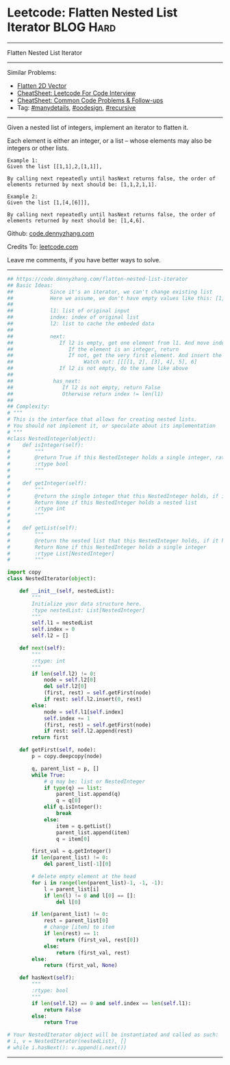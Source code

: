 * Leetcode: Flatten Nested List Iterator                          :BLOG:Hard:
#+STARTUP: showeverything
#+OPTIONS: toc:nil \n:t ^:nil creator:nil d:nil
:PROPERTIES:
:type:     oodesign, iterator, manydetails, recursive, nestedlist
:END:
---------------------------------------------------------------------
Flatten Nested List Iterator
---------------------------------------------------------------------
#+BEGIN_HTML
<a href="https://github.com/dennyzhang/code.dennyzhang.com/tree/master/problems/flatten-nested-list-iterator"><img align="right" width="200" height="183" src="https://www.dennyzhang.com/wp-content/uploads/denny/watermark/github.png" /></a>
#+END_HTML
Similar Problems:
- [[https://code.dennyzhang.com/flatten-2d-vector][Flatten 2D Vector]]
- [[https://cheatsheet.dennyzhang.com/cheatsheet-leetcode-A4][CheatSheet: Leetcode For Code Interview]]
- [[https://cheatsheet.dennyzhang.com/cheatsheet-followup-A4][CheatSheet: Common Code Problems & Follow-ups]]
- Tag: [[https://code.dennyzhang.com/review-manydetails][#manydetails]], [[https://code.dennyzhang.com/review-oodesign][#oodesign]], [[https://code.dennyzhang.com/review-recursive][#recursive]]
---------------------------------------------------------------------
Given a nested list of integers, implement an iterator to flatten it.

Each element is either an integer, or a list -- whose elements may also be integers or other lists.

#+BEGIN_EXAMPLE
Example 1:
Given the list [[1,1],2,[1,1]],

By calling next repeatedly until hasNext returns false, the order of elements returned by next should be: [1,1,2,1,1].
#+END_EXAMPLE

#+BEGIN_EXAMPLE
Example 2:
Given the list [1,[4,[6]]],

By calling next repeatedly until hasNext returns false, the order of elements returned by next should be: [1,4,6].
#+END_EXAMPLE

Github: [[https://github.com/dennyzhang/code.dennyzhang.com/tree/master/problems/flatten-nested-list-iterator][code.dennyzhang.com]]

Credits To: [[https://leetcode.com/problems/flatten-nested-list-iterator/description/][leetcode.com]]

Leave me comments, if you have better ways to solve.
---------------------------------------------------------------------

#+BEGIN_SRC python
## https://code.dennyzhang.com/flatten-nested-list-iterator
## Basic Ideas:
##            Since it's an iterator, we can't change existing list
##            Here we assume, we don't have empty values like this: [1, 2, [], [2, 3]]
##
##            l1: list of original input
##            index: index of original list
##            l2: list to cache the embeded data
##
##            next:
##               If l2 is empty, get one element from l1. And move index to next
##                  If the element is an integer, return
##                  If not, get the very first element. And insert the rest to l2
##                       Watch out: [[[[1, 2], [3], 4], 5], 6]
##               If l2 is not empty, do the same like above
##
##             has_next:
##                If l2 is not empty, return False
##                Otherwise return index != len(l1)
##
## Complexity:
# """
# This is the interface that allows for creating nested lists.
# You should not implement it, or speculate about its implementation
# """
#class NestedInteger(object):
#    def isInteger(self):
#        """
#        @return True if this NestedInteger holds a single integer, rather than a nested list.
#        :rtype bool
#        """
#
#    def getInteger(self):
#        """
#        @return the single integer that this NestedInteger holds, if it holds a single integer
#        Return None if this NestedInteger holds a nested list
#        :rtype int
#        """
#
#    def getList(self):
#        """
#        @return the nested list that this NestedInteger holds, if it holds a nested list
#        Return None if this NestedInteger holds a single integer
#        :rtype List[NestedInteger]
#        """

import copy
class NestedIterator(object):

    def __init__(self, nestedList):
        """
        Initialize your data structure here.
        :type nestedList: List[NestedInteger]
        """
        self.l1 = nestedList
        self.index = 0
        self.l2 = []

    def next(self):
        """
        :rtype: int
        """
        if len(self.l2) != 0:
            node = self.l2[0]
            del self.l2[0]
            (first, rest) = self.getFirst(node)
            if rest: self.l2.insert(0, rest)
        else:
            node = self.l1[self.index]
            self.index += 1
            (first, rest) = self.getFirst(node)
            if rest: self.l2.append(rest)
        return first
            
    def getFirst(self, node):
        p = copy.deepcopy(node)

        q, parent_list = p, []
        while True:
            # q may be: list or NestedInteger
            if type(q) == list:
                parent_list.append(q)
                q = q[0]
            elif q.isInteger():
                break
            else:
                item = q.getList()
                parent_list.append(item)
                q = item[0]

        first_val = q.getInteger()
        if len(parent_list) != 0:
            del parent_list[-1][0]

        # delete empty element at the head
        for i in range(len(parent_list)-1, -1, -1):
            l = parent_list[i]
            if len(l) != 0 and l[0] == []:
                del l[0]

        if len(parent_list) != 0:
            rest = parent_list[0]
            # change [item] to item
            if len(rest) == 1:
                return (first_val, rest[0])
            else:
                return (first_val, rest)
        else:
            return (first_val, None)

    def hasNext(self):
        """
        :rtype: bool
        """
        if len(self.l2) == 0 and self.index == len(self.l1):
            return False
        else:
            return True

# Your NestedIterator object will be instantiated and called as such:
# i, v = NestedIterator(nestedList), []
# while i.hasNext(): v.append(i.next())
#+END_SRC
---------------------------------------------------------------------

#+BEGIN_HTML
<div style="overflow: hidden;">
<div style="float: left; padding: 5px"> <a href="https://www.linkedin.com/in/dennyzhang001"><img src="https://www.dennyzhang.com/wp-content/uploads/sns/linkedin.png" alt="linkedin" /></a></div>
<div style="float: left; padding: 5px"><a href="https://github.com/dennyzhang"><img src="https://www.dennyzhang.com/wp-content/uploads/sns/github.png" alt="github" /></a></div>
<div style="float: left; padding: 5px"><a href="https://www.dennyzhang.com/slack" target="_blank" rel="nofollow"><img src="https://www.dennyzhang.com/wp-content/uploads/sns/slack.png" alt="slack"/></a></div>
</div>
#+END_HTML
